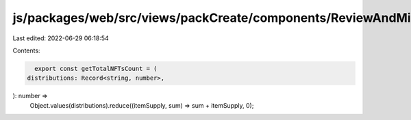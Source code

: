 js/packages/web/src/views/packCreate/components/ReviewAndMintStep/utils.ts
==========================================================================

Last edited: 2022-06-29 06:18:54

Contents:

.. code-block:: ts

    export const getTotalNFTsCount = (
  distributions: Record<string, number>,
): number =>
  Object.values(distributions).reduce((itemSupply, sum) => sum + itemSupply, 0);


